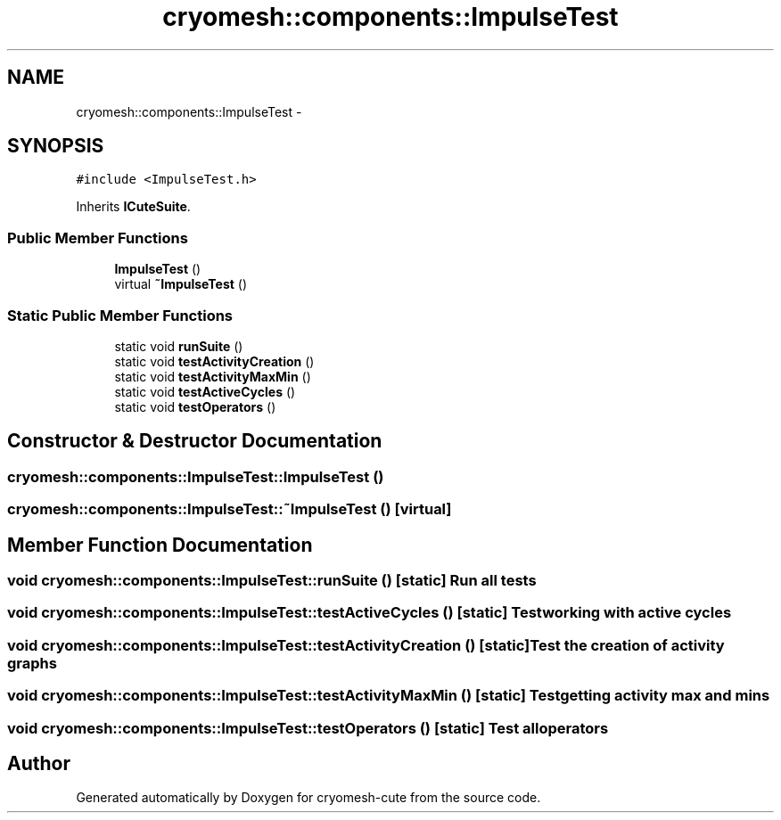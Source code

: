 .TH "cryomesh::components::ImpulseTest" 3 "Fri Feb 4 2011" "cryomesh-cute" \" -*- nroff -*-
.ad l
.nh
.SH NAME
cryomesh::components::ImpulseTest \- 
.SH SYNOPSIS
.br
.PP
.PP
\fC#include <ImpulseTest.h>\fP
.PP
Inherits \fBICuteSuite\fP.
.SS "Public Member Functions"

.in +1c
.ti -1c
.RI "\fBImpulseTest\fP ()"
.br
.ti -1c
.RI "virtual \fB~ImpulseTest\fP ()"
.br
.in -1c
.SS "Static Public Member Functions"

.in +1c
.ti -1c
.RI "static void \fBrunSuite\fP ()"
.br
.ti -1c
.RI "static void \fBtestActivityCreation\fP ()"
.br
.ti -1c
.RI "static void \fBtestActivityMaxMin\fP ()"
.br
.ti -1c
.RI "static void \fBtestActiveCycles\fP ()"
.br
.ti -1c
.RI "static void \fBtestOperators\fP ()"
.br
.in -1c
.SH "Constructor & Destructor Documentation"
.PP 
.SS "cryomesh::components::ImpulseTest::ImpulseTest ()"
.SS "cryomesh::components::ImpulseTest::~ImpulseTest ()\fC [virtual]\fP"
.SH "Member Function Documentation"
.PP 
.SS "void cryomesh::components::ImpulseTest::runSuite ()\fC [static]\fP"Run all tests 
.SS "void cryomesh::components::ImpulseTest::testActiveCycles ()\fC [static]\fP"Test working with active cycles 
.SS "void cryomesh::components::ImpulseTest::testActivityCreation ()\fC [static]\fP"Test the creation of activity graphs 
.SS "void cryomesh::components::ImpulseTest::testActivityMaxMin ()\fC [static]\fP"Test getting activity max and mins 
.SS "void cryomesh::components::ImpulseTest::testOperators ()\fC [static]\fP"Test all operators 

.SH "Author"
.PP 
Generated automatically by Doxygen for cryomesh-cute from the source code.
